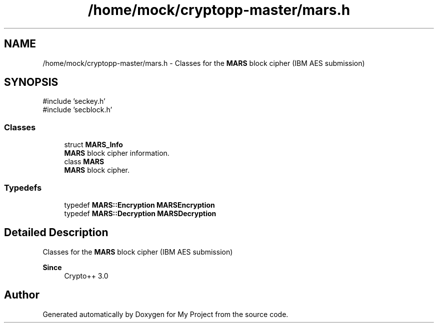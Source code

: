 .TH "/home/mock/cryptopp-master/mars.h" 3 "My Project" \" -*- nroff -*-
.ad l
.nh
.SH NAME
/home/mock/cryptopp-master/mars.h \- Classes for the \fBMARS\fP block cipher (IBM AES submission)

.SH SYNOPSIS
.br
.PP
\fR#include 'seckey\&.h'\fP
.br
\fR#include 'secblock\&.h'\fP
.br

.SS "Classes"

.in +1c
.ti -1c
.RI "struct \fBMARS_Info\fP"
.br
.RI "\fBMARS\fP block cipher information\&. "
.ti -1c
.RI "class \fBMARS\fP"
.br
.RI "\fBMARS\fP block cipher\&. "
.in -1c
.SS "Typedefs"

.in +1c
.ti -1c
.RI "typedef \fBMARS::Encryption\fP \fBMARSEncryption\fP"
.br
.ti -1c
.RI "typedef \fBMARS::Decryption\fP \fBMARSDecryption\fP"
.br
.in -1c
.SH "Detailed Description"
.PP
Classes for the \fBMARS\fP block cipher (IBM AES submission)


.PP
\fBSince\fP
.RS 4
Crypto++ 3\&.0
.RE
.PP

.SH "Author"
.PP
Generated automatically by Doxygen for My Project from the source code\&.
